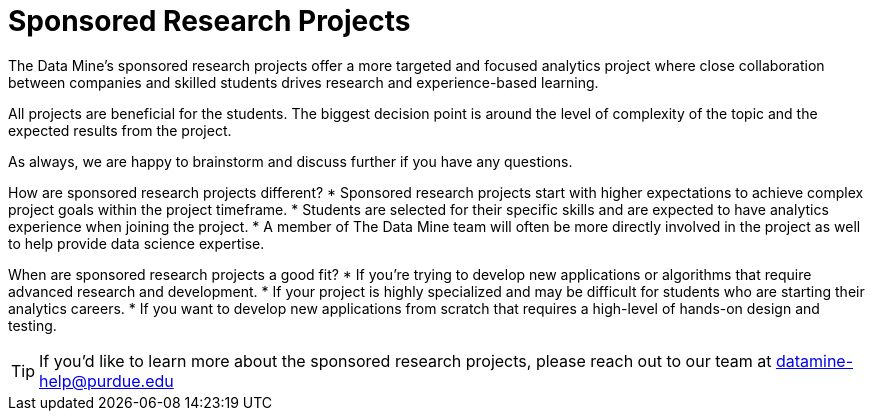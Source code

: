 = Sponsored Research Projects

The Data Mine's sponsored research projects offer a more targeted and focused analytics project where close collaboration between companies and skilled students drives research and experience-based learning. 

All projects are beneficial for the students. The biggest decision point is around the level of complexity of the topic and the expected results from the project. 

As always, we are happy to brainstorm and discuss further if you have any questions. 

How are sponsored research projects different?
* Sponsored research projects start with higher expectations to achieve complex project goals within the project timeframe. 
* Students are selected for their specific skills and are expected to have analytics experience when joining the project. 
* A member of The Data Mine team will often be more directly involved in the project as well to help provide data science expertise. 

When are sponsored research projects a good fit?
* If you're trying to develop new applications or algorithms that require advanced research and development. 
* If your project is highly specialized and may be difficult for students who are starting their analytics careers. 
* If you want to develop new applications from scratch that requires a high-level of hands-on design and testing. 

[TIP]
====
If you'd like to learn more about the sponsored research projects, please reach out to our team at datamine-help@purdue.edu
====
